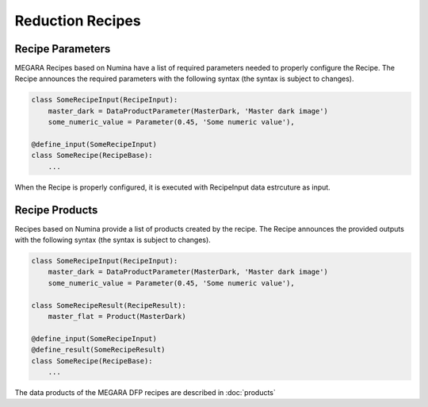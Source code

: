 Reduction Recipes
==================

Recipe Parameters
-----------------
MEGARA Recipes based on Numina have a list of required parameters needed
to properly configure the Recipe.
The Recipe announces the required parameters with the following
syntax (the syntax is subject to changes).

.. code-block:: python

    class SomeRecipeInput(RecipeInput):
        master_dark = DataProductParameter(MasterDark, 'Master dark image') 
        some_numeric_value = Parameter(0.45, 'Some numeric value'),

    @define_input(SomeRecipeInput)
    class SomeRecipe(RecipeBase):        
        ...


When the Recipe is properly configured, it is executed with RecipeInput 
data estrcuture as input.

Recipe Products
--------------- 
Recipes based on Numina provide a list of products created by the recipe.
The Recipe announces the provided outputs with the following syntax
(the syntax is subject to changes).

.. code-block:: python

    class SomeRecipeInput(RecipeInput):
        master_dark = DataProductParameter(MasterDark, 'Master dark image') 
        some_numeric_value = Parameter(0.45, 'Some numeric value'),
        
    class SomeRecipeResult(RecipeResult):
        master_flat = Product(MasterDark) 
        
    @define_input(SomeRecipeInput)
    @define_result(SomeRecipeResult)
    class SomeRecipe(RecipeBase):        
        ...

        
The data products of the MEGARA DFP recipes are described in :doc:`products`

